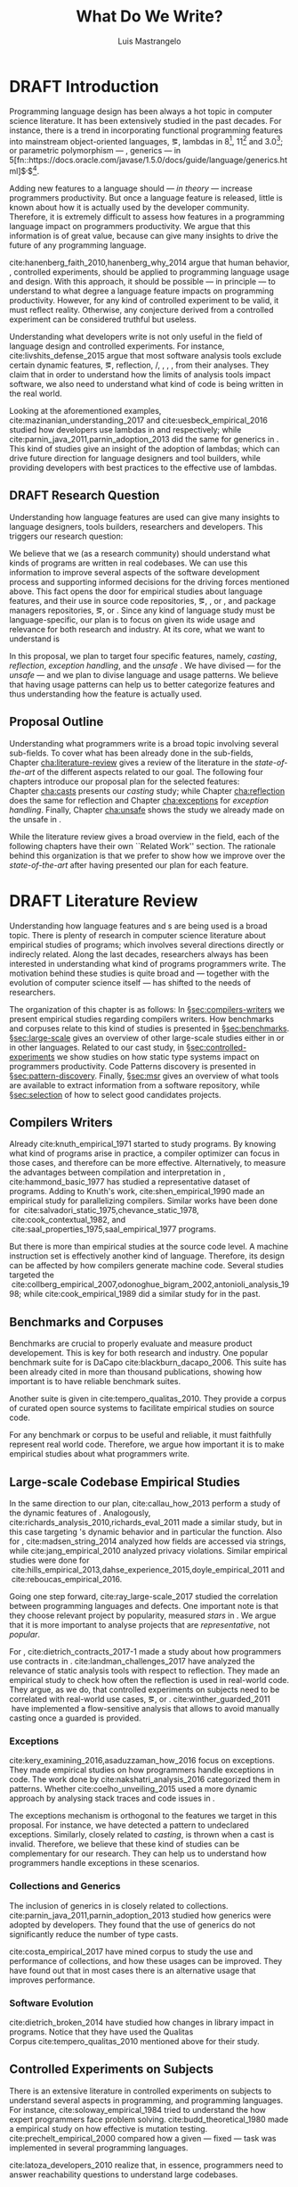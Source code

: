 
#+STARTUP: logdrawer
#+TODO: TODO(t) DRAFT(f@/!) IN-THE-BOOK(i!) | DONE(d!) CANCELED(c)

#+BEGIN_SRC emacs-lisp :results silent :exports none
  (setq org-latex-pdf-process
      '("latexmk -pdflatex='pdflatex -interaction nonstopmode -synctex=1' -pdf -bibtex -f %f"))

      (add-to-list 'org-latex-classes
               '("usiinfdocprop"
                  "\\documentclass{usiinfdocprop}
                  [NO-DEFAULT-PACKAGES]
                  [EXTRA]"
                  ("\\chapter{%s}" . "\\chapter*{%s}")
                  ("\\section{%s}" . "\\section*{%s}")
                  ("\\subsection{%s}" . "\\subsection*{%s}")
                  ("\\subsubsection{%s}" . "\\subsubsection*{%s}")
                  ("\\paragraph{%s}" . "\\paragraph*{%s}")
                  ("\\subparagraph{%s}" . "\\subparagraph*{%s}")))
    ;; org-latex-subtitle-separate
    ;; (setq org-export-latex-listings t)
    (setq org-latex-listings t)
    ;; (add-to-list 'org-latex-packages-alist '("" "listings"))
    ;; (add-to-list 'org-latex-packages-alist '("" "color"))
    ;; (add-to-list 'org-latex-packages-alist '("" "cleverref"))
    (add-to-list 'org-entities-user '("rascal" "\\host{Rascal}"))
#+END_SRC

#+TITLE: What Do We Write?
#+LATEX_CLASS: usiinfdocprop
#+LATEX_HEADER: \subtitle{Discovering Unexpected Language Features Usages at Large-Scale by Empirical-based Patterns}
#+AUTHOR: Luis Mastrangelo
#+LATEX_HEADER: \include{prelude}
#+LATEX_HEADER: \begin{committee}
#+LATEX_HEADER:   \advisor{Prof.}{Matthias Hauswirth}{\USI, Switzerland}
#+LATEX_HEADER:   \coadvisor{Prof.}{Nathaniel Nystrom}{\USI, Switzerland}
#+LATEX_HEADER:   \internalmember{Prof.}{\tbd{Walter Binder}}
#+LATEX_HEADER:   \internalmember{Prof.}{\tbd{Antonio Carzaniga}}
#+LATEX_HEADER:   \internalmember{Prof.}{\tbd{Gabriele Bavota}}
#+LATEX_HEADER:   \internalmember{Prof.}{\tbd{Patrick Eugster}}
#+LATEX_HEADER:   \externalmember{Prof.}{\tbd{Hridesh Rajan}}{\tbd{Iowa State University, United States}}
#+LATEX_HEADER:   \externalmember{Prof.}{\tbd{Tobias Wrigstad}}{\tbd{Uppsala University, Sweden}}
#+LATEX_HEADER:   \externalmember{Prof.}{\tbd{Stefan Hanenberg}}{\tbd{University Duisburg-Essen, Germany}}
#+LATEX_HEADER: \end{committee}
#+LATEX_HEADER: \phddirector{Prof.}{Walter Binder}
#+LATEX_HEADER: \phddirector{Prof.}{Michael Bronstein}
#+LATEX_HEADER: \include{abstract}
#+LATEX_HEADER: \usepackage{tikz}
#+LATEX_HEADER: \usepackage{listings}
#+LATEX_HEADER: \usepackage{color}
#+LATEX_HEADER: \usepackage{cleveref}
#+LATEX_HEADER: \usepackage{mdframed}
#+LATEX_HEADER: \crefname{section}{\S}{faafd}
#+OPTIONS: toc:nil
#+OPTIONS: todo:nil
#+OPTIONS: tags:nil

\frontmatter
#+TOC: headlines 1
\mainmatter

* DRAFT Introduction
:LOGBOOK:
- State "DRAFT"      from "DRAFT"      [2017-12-10 Sun 21:52] \\
  Prev \subtitle{Understanding How Developers Make Use of Language Features at Large-scale by Empirical-based Patterns}
- State "DRAFT"      from "IN-THE-BOOK" [2017-12-04 Mon 16:59] \\
  Come back to draft
- State "IN-THE-BOOK" from "DRAFT"      [2017-12-04 Mon 16:07]
- State "DRAFT"      from "TODO"       [2017-12-04 Mon 16:07] \\
  Begining importing from old proposal
:END:

Programming language design has been always a hot topic in computer science literature.
It has been extensively studied in the past decades.
For instance, there is a trend in incorporating functional programming features into mainstream object-oriented languages, \eg, lambdas in \java{} 8[fn::https://docs.oracle.com/javase/specs/jls/se8/html/jls-15.html#jls-15.27], \cpp{}11[fn::http://www.open-std.org/jtc1/sc22/wg21/docs/papers/2006/n1968.pdf] and \cs{} 3.0[fn::https://msdn.microsoft.com/en-us/library/bb308966.aspx#csharp3.0overview_topic7]; or parametric polymorphism --- \ie{}, generics --- in \java{} 5[fn::https://docs.oracle.com/javase/1.5.0/docs/guide/language/generics.html]$^{,}$[fn::http://www.oracle.com/technetwork/java/javase/generics-tutorial-159168.pdf].

Adding new features to a language should --- \emph{in theory} --- increase programmers productivity.
But once a language feature is released, little is known about how it is actually used by the developer community.
Therefore, it is extremely difficult to assess how features in a programming language impact on programmers productivity.
We argue that this information is of great value, because can give many insights to drive the future of any programming language.

cite:hanenberg_faith_2010,hanenberg_why_2014 argue that human behavior, \ie{}, controlled experiments, should be applied to programming language usage and design.
With this approach, it should be possible --- in principle --- to understand to what degree a language feature impacts on programming productivity.
However, for any kind of controlled experiment to be valid, it must reflect reality.
Otherwise, any conjecture derived from a controlled experiment can be considered truthful but useless.

Understanding what developers write is not only useful in the field of language design and controlled experiments.
For instance, cite:livshits_defense_2015 argue that most software analysis tools exclude certain dynamic features, \eg{}, reflection, \setjmp{}/\longjmp{}, \jni [fn::https://docs.oracle.com/javase/8/docs/technotes/guides/jni/spec/jniTOC.html], \eval{}, \etc{}, from their analyses.
They claim that in order to understand how the limits of analysis tools impact software, we also need to understand what kind of code is being written in the real world.

Looking at the aforementioned examples, cite:mazinanian_understanding_2017 and cite:uesbeck_empirical_2016
studied how developers use lambdas in \java{} and \cpp{} respectively; while cite:parnin_java_2011,parnin_adoption_2013 did the same for generics in \java{}.
This kind of studies give an insight of the adoption of lambdas;
which can drive future direction for language designers and tool builders,
while providing developers with best practices to the effective use of lambdas.

** DRAFT Research Question
:LOGBOOK:
- State "DRAFT"      from "DRAFT"      [2017-12-10 Sun 18:25] \\
  Prev RQ: How --- and why --- statically-typed languages constraints circumvent the static type system?
- State "DRAFT"      from "TODO"       [2017-12-10 Sun 17:56] \\
  Changing RQ
:END:

Understanding how language features are used can give many insights to language designers, tools builders, researchers and developers.
This triggers our research question:

#+BEGIN_EXPORT latex
\rquestion{Are there \emph{unexpected usages of language features} in-the-wild that can give new insights to language designers, tools builders, researchers and developers?}
#+END_EXPORT

We believe that we (as a research community) should understand what kinds of programs are written in real codebases.
We can use this information to improve several aspects of the software development process and supporting informed decisions for the driving forces mentioned above.
This fact opens the door for empirical studies about language features, and their use in source code repositories, \eg{}, \github{}, \gitlab{} or \bitbucket{}, and package managers repositories, \eg{}, \mavencentral [fn::http:/central.sonatype.org/] or \npm [fn::https://www.npmjs.com/]. 
Since any kind of language study must be language-specific, our plan is to focus on \java{} given its wide usage and relevance for both research and industry.
At its core, what we want to understand is

In this proposal, we plan to target four specific \java{} features, namely, /casting/, /reflection/, /exception handling/, and the /unsafe \api{}/.
We have divised --- for the /unsafe \api{}/ --- and we plan to divise language and \api{} usage patterns.
We believe that having usage patterns can help us to better categorize features and thus understanding how the feature is actually used.

** Proposal Outline

Understanding what programmers write is a broad topic involving several sub-fields.
To cover what has been already done in the sub-fields, Chapter\nbsp{}[[cha:literature-review]] gives a review of the literature in the /state-of-the-art/ of the different aspects related to our goal.
The following four chapters introduce our proposal plan for the selected features:
Chapter\nbsp{}[[cha:casts]] presents our /casting/ study; while Chapter\nbsp{}[[cha:reflection]] does the same for reflection and Chapter\nbsp{}[[cha:exceptions]] for /exception handling/.
Finally, Chapter\nbsp{}[[cha:unsafe]] shows the study we already made on the unsafe \api{} in \java{}.

While the literature review gives a broad overview in the field, each of the following chapters have their own ``Related Work'' section. 
The rationale behind this organization is that we prefer to show how we improve over the /state-of-the-art/ after having presented our plan for each feature.

# Understanding the Use of Language Features in Java.
# To understand patterns.Mining language features thesis.
# Research Question: Is Java Safe?
# Methodological Contribution, to evolve your language.
# Motivate the umbrella that put together those 3 pillars.
# In our research proposal we investigate the feasibility of

* DRAFT Literature Review <<cha:literature-review>>
:LOGBOOK:
- State "DRAFT"      from              [2017-12-10 Sun 17:33] \\
  let's start
:END:

Understanding how language features and \api{}s are being used is a broad topic.
There is plenty of research in computer science literature about empirical studies of programs; which involves several directions directly or indirecly related.
Along the last decades, researchers always has been interested in understanding what kind of programs programmers write.
The motivation behind these studies is quite broad and --- together with the evolution of computer science itself --- has shifted to the needs of researchers.

The organization of this chapter is as follows:
In \S{}[[sec:compilers-writers]] we present empirical studies regarding compilers writers.
How benchmarks and corpuses relate to this kind of studies is presented in \S{}[[sec:benchmarks]].
\S[[sec:large-scale]] gives an overview of other large-scale studies either in \java{} or in other languages.
Related to our cast study, in \S{}[[sec:controlled-experiments]] we show studies on how static type systems impact on programmers productivity.
Code Patterns discovery is presented in \S{}[[sec:pattern-discovery]].
Finally, \S{}[[sec:msr]] gives an overview of what tools are available to extract information from a software repository, while \S{}[[sec:selection]] of how to select good candidates projects.

** Compilers Writers <<sec:compilers-writers>>

Already cite:knuth_empirical_1971 started to study \fortran{} programs.
By knowing what kind of programs arise in practice, a compiler optimizer can focus in those cases, and therefore can be more effective.
Alternatively, to measure the advantages between compilation and interpretation in \basic{}, cite:hammond_basic_1977 has studied a representative dataset of programs.
Adding to Knuth's work, cite:shen_empirical_1990 made an empirical study for parallelizing compilers.
Similar works have been done for \cobol{}\nbsp{}cite:salvadori_static_1975,chevance_static_1978, \pascal{}\nbsp{}cite:cook_contextual_1982, and \apl{}\nbsp{}cite:saal_properties_1975,saal_empirical_1977 programs.

But there is more than empirical studies at the source code level.
A machine instruction set is effectively another kind of language.
Therefore, its design can be affected by how compilers generate machine code.
Several studies targeted the \jvm{}\nbsp{}cite:collberg_empirical_2007,odonoghue_bigram_2002,antonioli_analysis_1998; while\nbsp{}cite:cook_empirical_1989 did a similar study for \lilith{} in the past.

** Benchmarks and Corpuses <<sec:benchmarks>>

Benchmarks are crucial to properly evaluate and measure product developement.
This is key for both research and industry.
One popular benchmark suite for \java{} is DaCapo\nbsp{}cite:blackburn_dacapo_2006.
This suite has been already cited in more than thousand publications, showing how important is to have reliable benchmark suites.

Another suite is given in\nbsp{}cite:tempero_qualitas_2010.
They provide a corpus of curated open source systems to facilitate empirical studies on source code.

For any benchmark or corpus to be useful and reliable, it must faithfully represent real world code.
Therefore, we argue how important it is to make empirical studies about what programmers write.

** Large-scale Codebase Empirical Studies <<sec:large-scale>>

In the same direction to our plan, cite:callau_how_2013 perform a study of the dynamic features of \smalltalk{}.
Analogously, cite:richards_analysis_2010,richards_eval_2011 made a similar study, but in this case targeting \javascript{}'s dynamic behavior and in particular the \eval{} function.
Also for \javascript{}, cite:madsen_string_2014 analyzed how fields are accessed via strings, while\nbsp{}cite:jang_empirical_2010 analyzed privacy violations.
Similar empirical studies were done for \php{}\nbsp{}cite:hills_empirical_2013,dahse_experience_2015,doyle_empirical_2011 and \swift{}\nbsp{}cite:reboucas_empirical_2016. 

Going one step forward, cite:ray_large-scale_2017 studied the correlation between programming languages and defects.
One important note is that they choose relevant project by popularity, measured \emph{stars} in \github{}.
We argue that it is more important to analyse projects that are /representative/, not /popular/.

For \java{}, cite:dietrich_contracts_2017-1 made a study about how programmers use contracts in \mavencentral{}.
cite:landman_challenges_2017 have analyzed the relevance of static analysis tools with respect to reflection.
They made an empirical study to check how often the reflection \api{} is used in real-world code.
They argue, as we do, that controlled experiments on subjects need to be correlated with real-world use cases, \eg{}, \github{} or \mavencentral{}.
cite:winther_guarded_2011 \nbsp{}have implemented a flow-sensitive analysis that allows to avoid manually casting once a guarded \instanceof{} is provided.

*** Exceptions
:PROPERTIES:
:UNNUMBERED: t
:END:

cite:kery_examining_2016,asaduzzaman_how_2016 focus on exceptions.
They made empirical studies on how programmers handle exceptions in \java{} code.
The work done by\nbsp{}cite:nakshatri_analysis_2016 categorized them in patterns.
Whether\nbsp{}cite:coelho_unveiling_2015 used a more dynamic approach by analysing stack traces and code issues in \github{}.

The exceptions mechanism is orthogonal to the features we target in this proposal.
For instance, we have detected a \smu{} pattern to \throw{} undeclared exceptions.
Similarly, closely related to /casting/, \cce{} is thrown when a cast is invalid.
Therefore, we believe that these kind of studies can be complementary for our research.
They can help us to understand how programmers handle exceptions in these scenarios.

*** Collections and Generics
:PROPERTIES:
:UNNUMBERED: t
:END:

The inclusion of generics in \java{} is closely related to collections.
cite:parnin_java_2011,parnin_adoption_2013 studied how generics were adopted by \java{} developers.
They found that the use of generics do not significantly reduce the number of type casts.

cite:costa_empirical_2017 have mined \github{} corpus to study the use and performance of collections, and how these usages can be improved.
They have found out that in most cases there is an alternative usage that improves performance.

*** Software Evolution
:PROPERTIES:
:UNNUMBERED: t
:END:

cite:dietrich_broken_2014 have studied how changes in \api{} library impact in \java{} programs.
Notice that they have used the Qualitas Corpus\nbsp{}cite:tempero_qualitas_2010 mentioned above for their study.

** Controlled Experiments on Subjects <<sec:controlled-experiments>>

There is an extensive literature \perse{} in controlled experiments on subjects to understand several aspects in programming, and programming languages.
For instance, cite:soloway_empirical_1984 tried to understand the how expert programmers face problem solving.
cite:budd_theoretical_1980 made a empirical study on how effective is mutation testing.
cite:prechelt_empirical_2000 compared how a given --- fixed --- task was implemented in several programming languages.

cite:latoza_developers_2010 realize that, in essence, programmers need to answer reachability questions to understand large codebases.

*** Impact of using Static Type systems
:PROPERTIES:
:UNNUMBERED: t
:END:

Several authors\nbsp{}cite:stuchlik_static_2011,mayer_empirical_2012,harlin_impact_2017 measure whether using a static-type system improves programmers productivity.
They compare how a static and a dynamic type system impact on productivity.
The common setting for these studies is to have a set of programming problems.
Then, let a group of developers solve them in both a static and dynamic languages.

For these kind of studies to reflect reality, the problems to be solved need to be representative of the real-world code.
Having artificial problems may lead to invalid conclusions.

The work by\nbsp{}cite:wu_how_2017,wu_learning_2017 goes towards this direction.
They have examined programs written by students to understand real debugging conditions.
Their focus is on ill-typed programs written in \haskell{}.
Unfortunately, these dataset does not correspond to real-world code.
Our focus is to analyze code by experienced programmers.

Therefore, it is important to study how casts are used in real-world code.
Having a deep understanding of actual usage of casts can led to
Informed decisions when designing these kind of experiments.

** DRAFT Code Patterns Discovery <<sec:pattern-discovery>>
:LOGBOOK:
- State "DRAFT"      from "DRAFT"      [2017-12-06 Wed 16:12] \\
  Rascal implements backtracking & fixed point (used by dataflow analysis)
- State "DRAFT"      from "DRAFT"      [2017-12-05 Tue 15:18] \\
  How the pattern discovery relate to static analysis, how powerful they are?
- State "DRAFT"      from "TODO"       [2017-12-05 Tue 15:17] \\
  Need to add Rascal
:END:

cite:posnett_thex:_2010 have extended \asm{}\nbsp{}cite:bruneton_asm:_2002,kuleshov_using_2007 to implement symbolic execution and recognize call sites.
However, this is only a meta-pattern detector, and not a pattern discovery.
cite:hu_dynamic_2008 used both dynamic and static analysis to discover design patterns, while cite:arcelli_design_2008 used only dynamic.

Trying to unify analysis and transformation tools\nbsp{}cite:vinju_how_2006, cite:klint_rascal:_2009 built \rascal a DSL that aims to bring them together. 

For our study on \smu{}, we needed to discover usage patterns.
Given its a singleton class, we have collected call sites, and proceed with a semi-automatic analysis.
On the other hand, our study related to casts involved a much more complex analysis.
Therefore we have decided to implement it with manual inspection.

** TODO Tools for Mining Software Repositories <<sec:msr>> :boa:lgtm:candoia:

When talking about mining software repositories, we refer to extracting any kind of information from large-scale codebase repositories.
Usually doing so requires several engineering but challenging tasks.
The most common being downloading, storing, parsing, analyzing and properly extracting different kinds of artifacts.
In this scenario, there are several tools that allows a researcher or developer to query information about software repositories.

cite:dyer_boa:_2013,dyer_declarative_2013 built \boa{}, both a domain-specific language and an online platform[fn::http://boa.cs.iastate.edu/].
It is used to query software repositories on two popular hosting services, \github [fn::https://github.com/] and \sourceforge [fn::https://sourceforge.net/].
The same authors of \boa{} made a study on how new features in \java{} were adopted by developers\nbsp{}cite:dyer_mining_2014.
This study is based \sourceforge{} data.
The current problem with \sourceforge{} is that is outdated.
For our study on \smu{}, we first tried using \boa{} with \sourceforge{}.
We found out that only few projects were using \smu{}.
In contrast, our final study using \maven{} found that an order of magnitude more were using \smu{}.

cite:gousios_ghtorent_2013 provides an offline mirror of \github{} that allows researchers to query any kind of that data.
Later on, cite:gousios_lean_2014 published the dataset construction process of \github{}.

Similar to \boa{}, \lgtm [fn::https://lgtm.com/] is a platform to query software projects properties.
It works by querying repositories from \github{}.
But it does not work at a large-scale, \ie{}, \lgtm{} allows the user to query just a few projects.
Unlike \boa{}, \lgtm{} is based on \ql{}, an object-oriented domain-specific language to query recursive data structures\nbsp{}cite:avgustinov_ql:_2016.

On top of \boa{}, cite:tiwari_candoia:_2017 built \candoia [fn::http://candoia.github.io/], ``A Platform for Building and Sharing Mining Software Repositories Tools as Apps''.
Although it is not a mining software repository \perse{}, it eases the creation of mining applications.

Another tool to analyze large software repositories is presented in\nbsp{}cite:brandauer_spencer:_2017.
In this case, the analysis is dynamic, based on program traces.
At the time of this writing, the service[fn::http://www.spencer-t.racing/datasets] was unavailable for testing.

** DRAFT Selecting Good Representatives <<sec:selection>>
:LOGBOOK:
- State "DRAFT"      from "TODO"       [2017-12-06 Wed 17:42] \\
  Added SPS for project sampling, and promote good representatives selection to section.
:END:

Another dimension to consider when analyzing large codebases, is how relevant the repositories are.
cite:lopes_dejavu:_2017 made a study to measure code duplication in \github{}.

They found out that much of the code there is actually duplicated.
This raises a flag when consider which projects analyze when doing mining software repositories. 

cite:nagappan_diversity_2013 have developed the Software Projects Sampling (SPS) tool.
SPS tries to find a maximal set of projects based on representativeness and diversity.
Diversity dimensions considered include total lines of code, project age, activity, and of the last 12 months, number of contributors, total code churn, and number of commits.

# Implicits in Scala
# Users/Compilers Java/Scala generated bytecode
# Jurgen Vinju paper: http://homepages.cwi.nl/~storm/publications/visitor.pdf

** Code Recommenders
** DRAFT Existing Patterns <<cha:patterns>>
:PROPERTIES:
:COLUMNS:  %ITEM(Name) %Citation %10Found-In
:END:
:LOGBOOK:
- State "DRAFT"      from "TODO"       [2017-12-10 Sun 17:47] \\
  Demote patterns into literature review
:END:

#+CAPTION: hola q tal
# #+ATTR_LATEX: :caption \bicaption{HeadingA}{HeadingB}
#+BEGIN: columnview :hlines 1 :maxlevel 3 :id local :skip-empty-rows t
| Name                                       | Citation                     | Found-In                     |
|--------------------------------------------+------------------------------+------------------------------|
| Specifying Application Extensions          | cite:livshits_improving_2006 | =columba=, =jedit=, =tomcat= |
| Custom-made Object Serialization Scheme    | cite:livshits_improving_2006 | =jgap=                       |
| Improving Portability Using Reflection     | cite:livshits_improving_2006 | =gruntspud=, =jfreechart=    |
| Code Unavailable Until Deployment          | cite:livshits_improving_2006 | =columba=                    |
| Using ~Class.forName~ for its Side-effects | cite:livshits_improving_2006 | =jfreechart=                 |
| Getting Around Static Type Checking        | cite:livshits_improving_2006 | =columba=                    |
| Providing a Built-in Interpreter           | cite:livshits_improving_2006 | =jedit=                      |
| Guarded Casts                              | cite:winther_guarded_2011    | -                            |
| Semi-guarded Casts                         | cite:winther_guarded_2011    | -                            |
| Unguarded Casts                            | cite:winther_guarded_2011    | -                            |
| Safe Casts                                 | cite:winther_guarded_2011    | -                            |
| CorrectCasts                               | cite:landman_challenges_2017 |                              |
| WellBehavedClassLoaders                    | cite:landman_challenges_2017 |                              |
| IgnoringExceptions1                        | cite:landman_challenges_2017 |                              |
| IgnoringExceptions2                        | cite:landman_challenges_2017 |                              |
| IndexedCollections                         | cite:landman_challenges_2017 |                              |
| MetaObjectsInTables                        | cite:landman_challenges_2017 |                              |
| MultipleMetaObjects                        | cite:landman_challenges_2017 |                              |
| EnvironmentStrings                         | cite:landman_challenges_2017 |                              |
| UndecidableFiltering                       | cite:landman_challenges_2017 |                              |
| NoProxy                                    | cite:landman_challenges_2017 |                              |
 #+END:

*** Specifying Application Extensions
:PROPERTIES:
:Description: Unclear pattern
:Citation: cite:livshits_improving_2006
:Found-In: =columba=, =jedit=, =tomcat=
:Category: reflection
:END:
**** Snippet

#+BEGIN_SRC java
public void addHandlers(String path) {
        XmlIO xmlFile = new XmlIO(DiskIO.getResourceURL(path));
        xmlFile.load();
        XmlElement list = xmlFile.getRoot().getElement("handlerlist");
        Iterator it = list.getElements().iterator();
        while (it.hasNext()) {
            XmlElement child = (XmlElement) it.next();
            String id = child.getAttribute("id");
            String clazz = child.getAttribute("class");
            AbstractPluginHandler handler = null;
            try {
                Class c = Class.forName(clazz);
                handler = (AbstractPluginHandler) c.newInstance();
                registerHandler(handler);
            } catch (ClassNotFoundException e) {
                if (Main.DEBUG) e.printStackTrace();
            } catch (InstantiationException e1) {
                if (Main.DEBUG) e1.printStackTrace();
            } catch (IllegalAccessException e1) {
                if (Main.DEBUG) e1.printStackTrace();
        }
    }
}
#+END_SRC

**** Discussion

This pattern is not clear.
It would be interesting to see how these extensions are used,
and what is the rationale of being of using these extensions as plug-ins.

*** Custom-made Object Serialization Scheme
:PROPERTIES:
:Description: Using reflection to serialize/deserialize objects.
:Citation: cite:livshits_improving_2006
:Found-In: =jgap=
:Category: reflection
:END:
**** Snippet

#+BEGIN_SRC java
String geneClassName = thisGeneElement.
           getAttribute(CLASS_ATTRIBUTE);
Gene thisGeneObject = (Gene) Class.forName(
             geneClassName).newInstance();
#+END_SRC

**** Discussion

~Unsafe~ can be used to serialize/deserialze objects as well.
Actually, some unsafe implementations have a fallback to reflection in case
unsafe is not available.

*** Improving Portability Using Reflection   
:PROPERTIES:
:Description: Sometimes reflection is used as a mechanism to dead with incompatibility issues across different platforms.
:Citation: cite:livshits_improving_2006
:Found-In: =gruntspud=, =jfreechart=
:Category: reflection
:END:
**** Snippet

#+BEGIN_SRC java
try {
            Class macOS  = Class.forName("gruntspud.standalone.os.MacOSX");
            Class argC[] = {ViewManager.class};
            Object arg[] = {context.getViewManager()};
            Method init = macOS.getMethod("init", argC);
            Object obj  = macOS.newInstance();
            init.invoke(obj, arg);
        } catch (Throwable t) {
            // not on macos
}
#+END_SRC

#+BEGIN_SRC java
Method m = c.getMethod("clone", null);
if (Modifier.isPublic(m.getModifiers())) {
    try {
        result = m.invoke(object, null);
    }
    catch (Exception e) {
        e.printStackTrace();
    }
}
#+END_SRC

#+BEGIN_SRC java
try {
    //  Test for being run under JDK 1.4+
    Class.forName("javax.imageio.ImageIO");
    //  Test for JFreeChart being compiled
    //  under JDK 1.4+
    Class.forName("org.jfree.chart.encoders.SunPNGEncoderAdapter");
} catch (ClassNotFoundException e) {
    // ...
}
#+END_SRC
**** Discussion

What can we say?

*** Code Unavailable Until Deployment        
:PROPERTIES:
:Description: This pattern uses reflection to load and query a class that is not available at compile-time.
:Citation: cite:livshits_improving_2006
:Found-In: =columba=
:Category: reflection
:END:
**** Snippet

#+BEGIN_SRC java
Method getVersionMethod =
    Class.forName("org.columba.core.main.ColumbaVersionInfo").
        getMethod("getVersion", new Class[0]);
return (String) getVersionMethod.invoke(null,new Object[0]);
#+END_SRC

**** Discussion

How could be solve this problem by using information available
at compile-time?

*** Using ~Class.forName~ for its Side-effects 
:PROPERTIES:
:Description: By using this pattern one can call the class constructor, which might be needed independently by a later call-site.
:Citation: cite:livshits_improving_2006
:Found-In: =jfreechart=
:Category: reflection
:END:
**** Snippet

#+BEGIN_SRC java
public JDBCCategoryDataset(String url, String driverName,
                           String user, String passwd)
    throws ClassNotFoundException, SQLException
{
    Class.forName(driverName);
    this.connection = DriverManager.getConnection(url, user, passwd);
}
#+END_SRC

**** Discussion

Commonly used by ~JDBC~ API to load database drivers.

*** Getting Around Static Type Checking      
:PROPERTIES:
:Description: This pattern allows to circumvent safety features of the language.
:Citation: cite:livshits_improving_2006
:Found-In: =columba=
:Category: reflection
:END:
**** Snippet

#+BEGIN_SRC java
fieldSysPath = ClassLoader.class.getDeclaredField("sys_paths");
fieldSysPath.setAccessible(true);
if (fieldSysPath != null) {
    fieldSysPath.set(System.class.getClassLoader(), null);
}
#+END_SRC

**** Discussion

Is it possible to achieve the same effect using =sun.misc.Unsafe=?

*** Providing a Built-in Interpreter         
:PROPERTIES:
:Description: Implementing an interpreter, scripting language as a ~Java~ extension
:Citation: cite:livshits_improving_2006
:Found-In: =jedit=
:Category: reflection
:END:
**** Snippet
**** Discussion

This pattern seems too much like a high level pattern.
Although having ~semantic~ patterns is what we want, a pattern without a ~snippet~ is too high level and application-specific.

*** Guarded Casts
:PROPERTIES:
:Description: Cast guarded
:Citation: cite:winther_guarded_2011 
:Found-In: -
:Category: cast
:END:
**** Snippet

#+BEGIN_SRC java
if (o instanceof Foo) {
    Foo foo = (Foo)o;
    // ...
}
#+END_SRC

#+BEGIN_SRC java
if (o instanceof Foo && ((Foo)o).isBar()) {
    // ...
}
#+END_SRC

#+BEGIN_SRC java
Bar bar = o instanceof Foo ? ((Foo)o).getBar() : null;
#+END_SRC

=dead-if-guarded= cast version

#+BEGIN_SRC java
if (!(o instanceof Foo)) {
    return;
}
Foo foo = (Foo)o;
#+END_SRC

=ensure-guarded= casts

#+BEGIN_SRC java
if (!(o instanceof Foo)) {
    o = new Foo();
}
Foo foo = (Foo)o; 
#+END_SRC

=while-guarded= cast

#+BEGIN_SRC java
while (o != null && !(o instanceof Foo)) {
    o = o.parent();
}
Foo foo = (Foo)o;
#+END_SRC

*** Semi-guarded Casts
:PROPERTIES:
:Description: This casts are provided at an application-level instead of with runtime information.
:Citation: cite:winther_guarded_2011 
:Found-In: -
:Category: cast
:END:
**** Snippet

#+BEGIN_SRC java
Foo foo = ...
if (foo.isBar()) {
    Bar bar = (Bar)foo;
    // ...
}
#+END_SRC

*** Unguarded Casts
:PROPERTIES:
:Description: Non guarded
:Citation: cite:winther_guarded_2011 
:Found-In: -
:Category: cast
:END:
**** Snippet

#+BEGIN_SRC java
List list = ...{ // a list of Foo elements
for (Object o : list) {
    Foo foo = (Foo)o;
    // ...
}
#+END_SRC

#+BEGIN_SRC java
Calendar copy = (Calendar)calendar.clone();
#+END_SRC

*** Safe Casts
:PROPERTIES:
:Description: Primitive conversions, just for the sake of completeness.
:Citation: cite:winther_guarded_2011 
:Found-In: -
:Category: cast
:END:
**** Snippet

#+BEGIN_SRC java
(char)42
#+END_SRC

#+BEGIN_SRC java
(Integer)42
#+END_SRC

*** CorrectCasts
:PROPERTIES:
:Citation: cite:landman_challenges_2017 
:END:
*** WellBehavedClassLoaders
:PROPERTIES:
:Citation: cite:landman_challenges_2017 
:END:
*** IgnoringExceptions1
:PROPERTIES:
:Citation: cite:landman_challenges_2017 
:END:
*** IgnoringExceptions2
:PROPERTIES:
:Citation: cite:landman_challenges_2017 
:END:
*** IndexedCollections
:PROPERTIES:
:Citation: cite:landman_challenges_2017 
:END:
*** MetaObjectsInTables
:PROPERTIES:
:Citation: cite:landman_challenges_2017 
:END:
*** MultipleMetaObjects
:PROPERTIES:
:Citation: cite:landman_challenges_2017 
:END:
*** EnvironmentStrings
:PROPERTIES:
:Citation: cite:landman_challenges_2017 
:END:
*** UndecidableFiltering
:PROPERTIES:
:Citation: cite:landman_challenges_2017 
:END:
*** NoProxy
:PROPERTIES:
:Citation: cite:landman_challenges_2017 
:END:

* Casts <<cha:casts>>

cite:winther_guarded_2011 proposes a flow-sensitive analysis to eliminate
redundant casts in ~Java~.
He presents some casts patterns that he needs to deal with in his analysis.
Notice that these patterns are structural ones.

cite:staicu_understanding_2017

cite:buse_synthesizing_2012

It does not show the purpose of casts, neither the rationale.
What we are trying to understand is why developers use casts,
and how could we avoid them, if we have to.

* Reflection Patterns <<cha:reflection>>

This list of patterns are more of semantic patterns.

* Exceptions <<cha:exceptions>>

Here we talk about exceptions.

* Unsafe API <<cha:unsafe>>

Our study on unsafe we have divised several usage patterns.


bibliographystyle:plainnat
bibliography:proposal.bib
